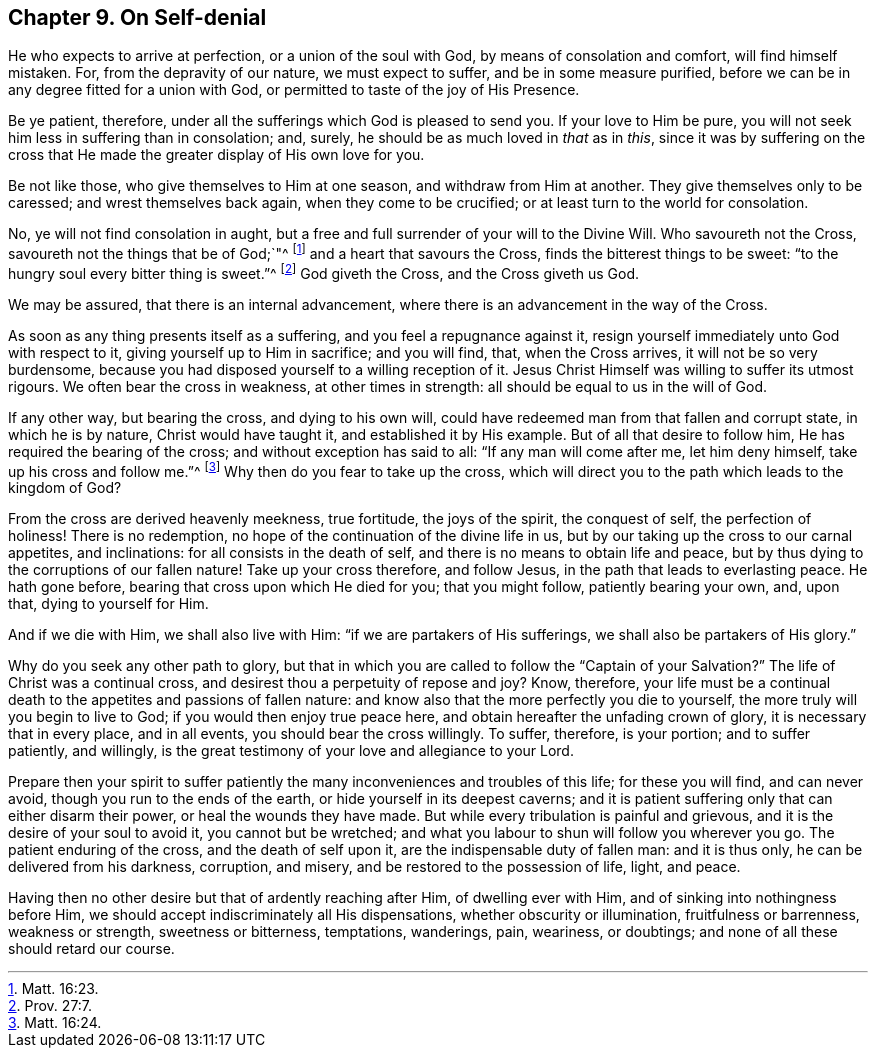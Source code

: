 == Chapter 9. On Self-denial

He who expects to arrive at perfection, or a union of the soul with God,
by means of consolation and comfort, will find himself mistaken.
For, from the depravity of our nature, we must expect to suffer,
and be in some measure purified,
before we can be in any degree fitted for a union with God,
or permitted to taste of the joy of His Presence.

Be ye patient, therefore, under all the sufferings which God is pleased to send you.
If your love to Him be pure, you will not seek him less in suffering than in consolation;
and, surely, he should be as much loved in _that_ as in _this_,
since it was by suffering on the cross that He made
the greater display of His own love for you.

Be not like those, who give themselves to Him at one season,
and withdraw from Him at another.
They give themselves only to be caressed; and wrest themselves back again,
when they come to be crucified; or at least turn to the world for consolation.

No, ye will not find consolation in aught,
but a free and full surrender of your will to the Divine Will.
Who savoureth not the Cross, savoureth not the things that be of God;`"^
footnote:[Matt. 16:23.]
and a heart that savours the Cross, finds the bitterest things to be sweet:
"`to the hungry soul every bitter thing is sweet.`"^
footnote:[Prov. 27:7.]
God giveth the Cross, and the Cross giveth us God.

We may be assured, that there is an internal advancement,
where there is an advancement in the way of the Cross.

As soon as any thing presents itself as a suffering,
and you feel a repugnance against it,
resign yourself immediately unto God with respect to it,
giving yourself up to Him in sacrifice; and you will find, that, when the Cross arrives,
it will not be so very burdensome,
because you had disposed yourself to a willing reception of it.
Jesus Christ Himself was willing to suffer its utmost rigours.
We often bear the cross in weakness, at other times in strength:
all should be equal to us in the will of God.

If any other way, but bearing the cross, and dying to his own will,
could have redeemed man from that fallen and corrupt state, in which he is by nature,
Christ would have taught it, and established it by His example.
But of all that desire to follow him, He has required the bearing of the cross;
and without exception has said to all: "`If any man will come after me,
let him deny himself, take up his cross and follow me.`"^
footnote:[Matt. 16:24.]
Why then do you fear to take up the cross,
which will direct you to the path which leads to the kingdom of God?

From the cross are derived heavenly meekness, true fortitude, the joys of the spirit,
the conquest of self, the perfection of holiness!
There is no redemption, no hope of the continuation of the divine life in us,
but by our taking up the cross to our carnal appetites, and inclinations:
for all consists in the death of self, and there is no means to obtain life and peace,
but by thus dying to the corruptions of our fallen nature!
Take up your cross therefore, and follow Jesus,
in the path that leads to everlasting peace.
He hath gone before, bearing that cross upon which He died for you;
that you might follow, patiently bearing your own, and, upon that,
dying to yourself for Him.

And if we die with Him, we shall also live with Him:
"`if we are partakers of His sufferings, we shall also be partakers of His glory.`"

Why do you seek any other path to glory,
but that in which you are called to follow the "`Captain of your Salvation?`"
The life of Christ was a continual cross,
and desirest thou a perpetuity of repose and joy?
Know, therefore,
your life must be a continual death to the appetites and passions of fallen nature:
and know also that the more perfectly you die to yourself,
the more truly will you begin to live to God; if you would then enjoy true peace here,
and obtain hereafter the unfading crown of glory, it is necessary that in every place,
and in all events, you should bear the cross willingly.
To suffer, therefore, is your portion; and to suffer patiently, and willingly,
is the great testimony of your love and allegiance to your Lord.

Prepare then your spirit to suffer patiently the
many inconveniences and troubles of this life;
for these you will find, and can never avoid, though you run to the ends of the earth,
or hide yourself in its deepest caverns;
and it is patient suffering only that can either disarm their power,
or heal the wounds they have made.
But while every tribulation is painful and grievous,
and it is the desire of your soul to avoid it, you cannot but be wretched;
and what you labour to shun will follow you wherever you go.
The patient enduring of the cross, and the death of self upon it,
are the indispensable duty of fallen man: and it is thus only,
he can be delivered from his darkness, corruption, and misery,
and be restored to the possession of life, light, and peace.

Having then no other desire but that of ardently reaching after Him,
of dwelling ever with Him, and of sinking into nothingness before Him,
we should accept indiscriminately all His dispensations,
whether obscurity or illumination, fruitfulness or barrenness, weakness or strength,
sweetness or bitterness, temptations, wanderings, pain, weariness, or doubtings;
and none of all these should retard our course.
